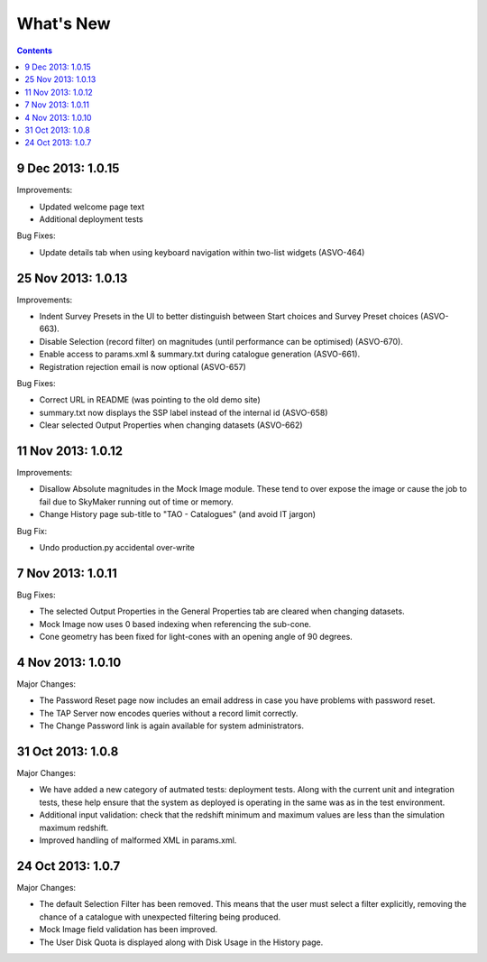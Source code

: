 What's New
==========

.. contents::
   :depth: 2

9 Dec 2013: 1.0.15
------------------

Improvements:

* Updated welcome page text
* Additional deployment tests

Bug Fixes:

* Update details tab when using keyboard navigation within two-list widgets (ASVO-464)


25 Nov 2013: 1.0.13
-------------------

Improvements:

* Indent Survey Presets in the UI to better distinguish between Start choices and Survey Preset choices (ASVO-663).
* Disable Selection (record filter) on magnitudes (until performance can be optimised) (ASVO-670).
* Enable access to params.xml & summary.txt during catalogue generation (ASVO-661).
* Registration rejection email is now optional (ASVO-657)


Bug Fixes:

* Correct URL in README (was pointing to the old demo site)
* summary.txt now displays the SSP label instead of the internal id (ASVO-658)
* Clear selected Output Properties when changing datasets (ASVO-662)


11 Nov 2013: 1.0.12
-------------------

Improvements:

* Disallow Absolute magnitudes in the Mock Image module.
  These tend to over expose the image or cause the job to fail due to SkyMaker running out of time or memory.
* Change History page sub-title to "TAO - Catalogues" (and avoid IT jargon)

Bug Fix:

* Undo production.py accidental over-write


7 Nov 2013: 1.0.11
------------------

Bug Fixes:

* The selected Output Properties in the General Properties tab are cleared when changing datasets.
* Mock Image now uses 0 based indexing when referencing the sub-cone.
* Cone geometry has been fixed for light-cones with an opening angle of 90 degrees.


4 Nov 2013: 1.0.10
------------------

Major Changes:

* The Password Reset page now includes an email address in case you have problems with password reset.
* The TAP Server now encodes queries without a record limit correctly.
* The Change Password link is again available for system administrators.


31 Oct 2013: 1.0.8
------------------

Major Changes:

* We have added a new category of autmated tests: deployment tests.
  Along with the current unit and integration tests,
  these help ensure that the system as deployed is operating in the same was as
  in the test environment.
* Additional input validation: check that the redshift minimum and maximum
  values are less than the simulation maximum redshift.
* Improved handling of malformed XML in params.xml.


24 Oct 2013: 1.0.7
------------------

Major Changes:

* The default Selection Filter has been removed.
  This means that the user must select a filter explicitly,
  removing the chance of a catalogue with unexpected filtering being produced.
* Mock Image field validation has been improved.
* The User Disk Quota is displayed along with Disk Usage in the History page.
 
